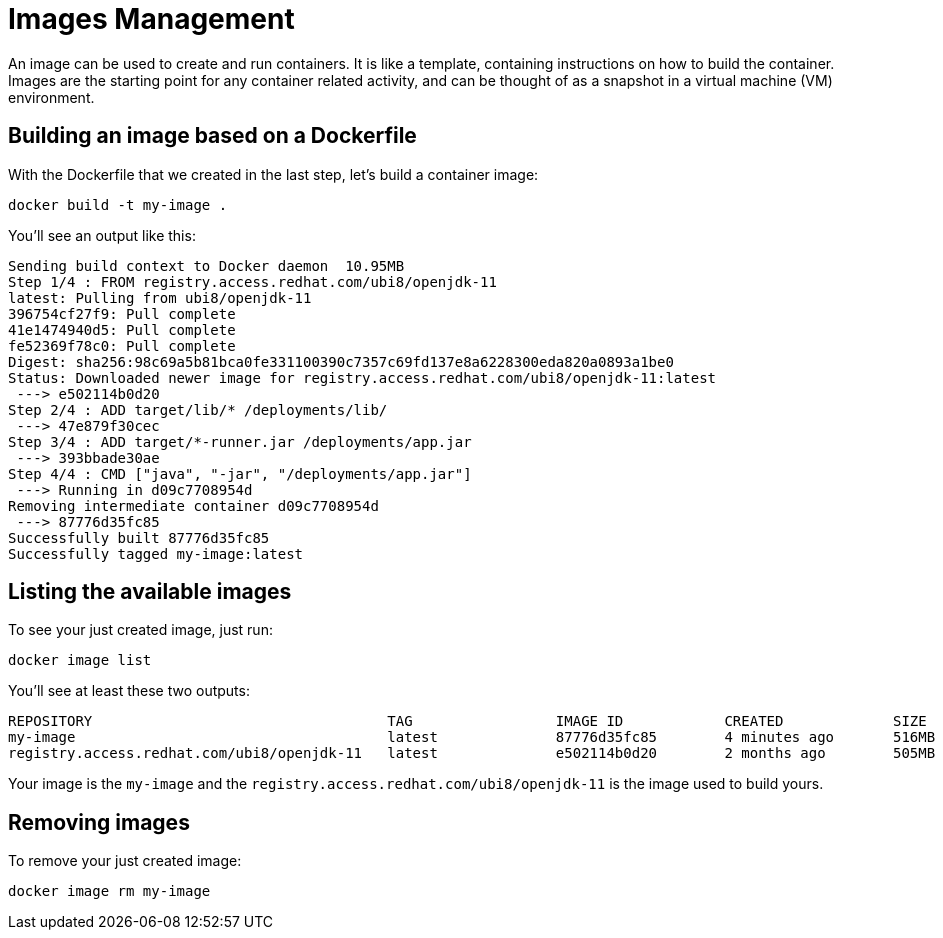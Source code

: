 = Images Management

An image can be used to create and run containers. It is like a template, containing instructions on how to build the container. Images are the starting point for any container related activity, and can be thought of as a snapshot in a virtual machine (VM) environment.

== Building an image based on a Dockerfile

With the Dockerfile that we created in the last step, let's build a container image:

[.console-input]
[source,bash,subs="+macros,+attributes"]
----
docker build -t my-image .
----

You'll see an output like this:

[.console-output]
[source,text]
----
Sending build context to Docker daemon  10.95MB
Step 1/4 : FROM registry.access.redhat.com/ubi8/openjdk-11
latest: Pulling from ubi8/openjdk-11
396754cf27f9: Pull complete
41e1474940d5: Pull complete
fe52369f78c0: Pull complete
Digest: sha256:98c69a5b81bca0fe331100390c7357c69fd137e8a6228300eda820a0893a1be0
Status: Downloaded newer image for registry.access.redhat.com/ubi8/openjdk-11:latest
 ---> e502114b0d20
Step 2/4 : ADD target/lib/* /deployments/lib/
 ---> 47e879f30cec
Step 3/4 : ADD target/*-runner.jar /deployments/app.jar
 ---> 393bbade30ae
Step 4/4 : CMD ["java", "-jar", "/deployments/app.jar"]
 ---> Running in d09c7708954d
Removing intermediate container d09c7708954d
 ---> 87776d35fc85
Successfully built 87776d35fc85
Successfully tagged my-image:latest
----

== Listing the available images

To see your just created image, just run:

[.console-input]
[source,bash,subs="+macros,+attributes"]
----
docker image list
----

You'll see at least these two outputs:

[.console-output]
[source,text]
----
REPOSITORY                                   TAG                 IMAGE ID            CREATED             SIZE
my-image                                     latest              87776d35fc85        4 minutes ago       516MB
registry.access.redhat.com/ubi8/openjdk-11   latest              e502114b0d20        2 months ago        505MB
----

Your image is the `my-image` and the `registry.access.redhat.com/ubi8/openjdk-11` is the image used to build yours.

== Removing images

To remove your just created image:

[.console-input]
[source,bash,subs="+macros,+attributes"]
----
docker image rm my-image
----
